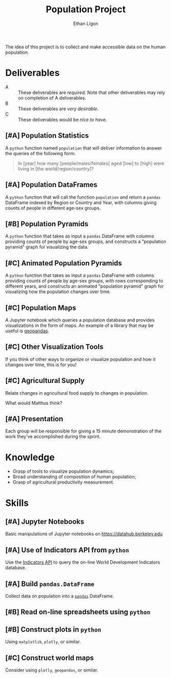 #+Title: Population Project
#+Author: Ethan Ligon
#+EPRESENT_FRAME_LEVEL: 3
#+OPTIONS: toc:nil pri:t

The idea of this project is to collect and
make accessible data on the human
population.

* Deliverables
   - A :: These deliverables are
          /required/.  Note that other
          deliverables may rely on
          completion of A deliverables.
   - B :: These deliverables are /very
          desirable/.
   - C :: These deliverables would be
          /nice to have/.

** [#A] Population Statistics
   A =python= function named =population=
   that will deliver information to
   answer the queries of the following
   form:
   #+BEGIN_QUOTE
   In [year] how many
   [people/males/females] aged [low] to
   [high] were living in [the
   world/region/country]?
   #+END_QUOTE

** [#A] Population DataFrames

   A =python= function that will call the
   function =population= and return a
   =pandas= DataFrame indexed by Region
   or Country and Year, with columns
   giving counts of people in different
   age-sex groups.
  
** [#B] Population Pyramids

   A =python= function that takes as
   input a =pandas= DataFrame with
   columns providing counts of people by
   age-sex groups, and constructs a
   "population pyramid" graph for
   visualizing the data.

** [#C] Animated Population Pyramids

   A =python= function that takes as
   input a =pandas= DataFrame with
   columns providing counts of people by
   age-sex groups, with rows
   corresponding to different years, and
   constructs an animated "population
   pyramid" graph for visualizing how the
   population changes over time.

** [#C] Population Maps

   A Jupyter notebook which queries a
   population database and provides
   visualizations in the form of maps.
   An example of a library that may be
   useful is [[https://geopandas.org][geopandas]].

** [#C] Other Visualization Tools

   If you think of other ways to organize
   or visualize population and how it
   changes over time, this is for you!

** [#C] Agricultural Supply
   Relate changes in agricultural food supply 
   to changes in population. 

   What would Malthus think?

** [#A] Presentation

   Each group will be responsible for
   giving a 15 minute demonstration of
   the work they've accomplished during
   the sprint.

* Knowledge
  - Grasp of tools to visualize population 
    dynamics;
  - Broad understanding of composition
    of human population;
  - Grasp of agricultural productivity measurement.

* Skills
  :PROPERTIES:
  :ID:       2bd922a9-1fb6-47ff-82fa-894684290600
  :END:

** [#A] Jupyter Notebooks
   Basic manipulations of Jupyter notebooks
   on https://datahub.berkeley.edu

** [#A] Use of Indicators API from =python=
   Use the [[https://datahelpdesk.worldbank.org/knowledgebase/articles/889392-about-the-indicators-api-documentation][Indicators API]] to query the
   on-line World Development Indicators
   database.

** [#A] Build =pandas.DataFrame=
   Collect data on population into a
   [[https://pandas.pydata.org][=pandas=]] DataFrame.

** [#B] Read on-line spreadsheets using =python=
** [#B] Construct plots in =python=    
   Using =matplotlib=, =plotly=, or similar.
** [#C] Construct world maps 
   Consider using =plotly=, =geopandas=, or similar.
